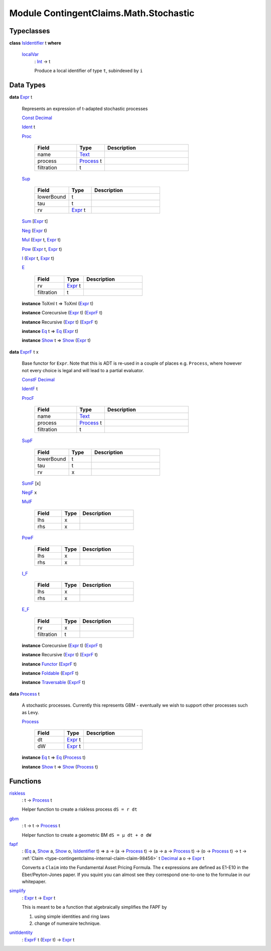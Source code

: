 .. Copyright (c) 2022 Digital Asset (Switzerland) GmbH and/or its affiliates. All rights reserved.
.. SPDX-License-Identifier: Apache-2.0

.. _module-contingentclaims-math-stochastic-42476:

Module ContingentClaims.Math.Stochastic
=======================================

Typeclasses
-----------

.. _class-contingentclaims-math-stochastic-isidentifier-26934:

**class** `IsIdentifier <class-contingentclaims-math-stochastic-isidentifier-26934_>`_ t **where**

  .. _function-contingentclaims-math-stochastic-localvar-63030:
  
  `localVar <function-contingentclaims-math-stochastic-localvar-63030_>`_
    \: `Int <https://docs.daml.com/daml/stdlib/Prelude.html#type-ghc-types-int-37261>`_ \-\> t
    
    Produce a local identifier of type ``t``, subindexed by ``i``

Data Types
----------

.. _type-contingentclaims-math-stochastic-expr-86999:

**data** `Expr <type-contingentclaims-math-stochastic-expr-86999_>`_ t

  Represents an expression of t\-adapted stochastic processes
  
  .. _constr-contingentclaims-math-stochastic-const-31833:
  
  `Const <constr-contingentclaims-math-stochastic-const-31833_>`_ `Decimal <https://docs.daml.com/daml/stdlib/Prelude.html#type-ghc-types-decimal-18135>`_
  
  
  .. _constr-contingentclaims-math-stochastic-ident-96258:
  
  `Ident <constr-contingentclaims-math-stochastic-ident-96258_>`_ t
  
  
  .. _constr-contingentclaims-math-stochastic-proc-29829:
  
  `Proc <constr-contingentclaims-math-stochastic-proc-29829_>`_
  
    .. list-table::
       :widths: 15 10 30
       :header-rows: 1
    
       * - Field
         - Type
         - Description
       * - name
         - `Text <https://docs.daml.com/daml/stdlib/Prelude.html#type-ghc-types-text-51952>`_
         - 
       * - process
         - `Process <type-contingentclaims-math-stochastic-process-71340_>`_ t
         - 
       * - filtration
         - t
         - 
  
  .. _constr-contingentclaims-math-stochastic-sup-22466:
  
  `Sup <constr-contingentclaims-math-stochastic-sup-22466_>`_
  
    .. list-table::
       :widths: 15 10 30
       :header-rows: 1
    
       * - Field
         - Type
         - Description
       * - lowerBound
         - t
         - 
       * - tau
         - t
         - 
       * - rv
         - `Expr <type-contingentclaims-math-stochastic-expr-86999_>`_ t
         - 
  
  .. _constr-contingentclaims-math-stochastic-sum-59559:
  
  `Sum <constr-contingentclaims-math-stochastic-sum-59559_>`_ \[`Expr <type-contingentclaims-math-stochastic-expr-86999_>`_ t\]
  
  
  .. _constr-contingentclaims-math-stochastic-neg-17368:
  
  `Neg <constr-contingentclaims-math-stochastic-neg-17368_>`_ (`Expr <type-contingentclaims-math-stochastic-expr-86999_>`_ t)
  
  
  .. _constr-contingentclaims-math-stochastic-mul-80664:
  
  `Mul <constr-contingentclaims-math-stochastic-mul-80664_>`_ (`Expr <type-contingentclaims-math-stochastic-expr-86999_>`_ t, `Expr <type-contingentclaims-math-stochastic-expr-86999_>`_ t)
  
  
  .. _constr-contingentclaims-math-stochastic-pow-33356:
  
  `Pow <constr-contingentclaims-math-stochastic-pow-33356_>`_ (`Expr <type-contingentclaims-math-stochastic-expr-86999_>`_ t, `Expr <type-contingentclaims-math-stochastic-expr-86999_>`_ t)
  
  
  .. _constr-contingentclaims-math-stochastic-i-87109:
  
  `I <constr-contingentclaims-math-stochastic-i-87109_>`_ (`Expr <type-contingentclaims-math-stochastic-expr-86999_>`_ t, `Expr <type-contingentclaims-math-stochastic-expr-86999_>`_ t)
  
  
  .. _constr-contingentclaims-math-stochastic-e-39249:
  
  `E <constr-contingentclaims-math-stochastic-e-39249_>`_
  
    .. list-table::
       :widths: 15 10 30
       :header-rows: 1
    
       * - Field
         - Type
         - Description
       * - rv
         - `Expr <type-contingentclaims-math-stochastic-expr-86999_>`_ t
         - 
       * - filtration
         - t
         - 
  
  **instance** ToXml t \=\> ToXml (`Expr <type-contingentclaims-math-stochastic-expr-86999_>`_ t)
  
  **instance** Corecursive (`Expr <type-contingentclaims-math-stochastic-expr-86999_>`_ t) (`ExprF <type-contingentclaims-math-stochastic-exprf-90472_>`_ t)
  
  **instance** Recursive (`Expr <type-contingentclaims-math-stochastic-expr-86999_>`_ t) (`ExprF <type-contingentclaims-math-stochastic-exprf-90472_>`_ t)
  
  **instance** `Eq <https://docs.daml.com/daml/stdlib/Prelude.html#class-ghc-classes-eq-22713>`_ t \=\> `Eq <https://docs.daml.com/daml/stdlib/Prelude.html#class-ghc-classes-eq-22713>`_ (`Expr <type-contingentclaims-math-stochastic-expr-86999_>`_ t)
  
  **instance** `Show <https://docs.daml.com/daml/stdlib/Prelude.html#class-ghc-show-show-65360>`_ t \=\> `Show <https://docs.daml.com/daml/stdlib/Prelude.html#class-ghc-show-show-65360>`_ (`Expr <type-contingentclaims-math-stochastic-expr-86999_>`_ t)

.. _type-contingentclaims-math-stochastic-exprf-90472:

**data** `ExprF <type-contingentclaims-math-stochastic-exprf-90472_>`_ t x

  Base functor for ``Expr``\. Note that this is ADT is re\-used in a couple of
  places e\.g\. ``Process``, where however not every choice is legal and will lead to
  a partial evaluator\.
  
  .. _constr-contingentclaims-math-stochastic-constf-39090:
  
  `ConstF <constr-contingentclaims-math-stochastic-constf-39090_>`_ `Decimal <https://docs.daml.com/daml/stdlib/Prelude.html#type-ghc-types-decimal-18135>`_
  
  
  .. _constr-contingentclaims-math-stochastic-identf-5163:
  
  `IdentF <constr-contingentclaims-math-stochastic-identf-5163_>`_ t
  
  
  .. _constr-contingentclaims-math-stochastic-procf-79694:
  
  `ProcF <constr-contingentclaims-math-stochastic-procf-79694_>`_
  
    .. list-table::
       :widths: 15 10 30
       :header-rows: 1
    
       * - Field
         - Type
         - Description
       * - name
         - `Text <https://docs.daml.com/daml/stdlib/Prelude.html#type-ghc-types-text-51952>`_
         - 
       * - process
         - `Process <type-contingentclaims-math-stochastic-process-71340_>`_ t
         - 
       * - filtration
         - t
         - 
  
  .. _constr-contingentclaims-math-stochastic-supf-54295:
  
  `SupF <constr-contingentclaims-math-stochastic-supf-54295_>`_
  
    .. list-table::
       :widths: 15 10 30
       :header-rows: 1
    
       * - Field
         - Type
         - Description
       * - lowerBound
         - t
         - 
       * - tau
         - t
         - 
       * - rv
         - x
         - 
  
  .. _constr-contingentclaims-math-stochastic-sumf-95300:
  
  `SumF <constr-contingentclaims-math-stochastic-sumf-95300_>`_ \[x\]
  
  
  .. _constr-contingentclaims-math-stochastic-negf-42569:
  
  `NegF <constr-contingentclaims-math-stochastic-negf-42569_>`_ x
  
  
  .. _constr-contingentclaims-math-stochastic-mulf-67113:
  
  `MulF <constr-contingentclaims-math-stochastic-mulf-67113_>`_
  
    .. list-table::
       :widths: 15 10 30
       :header-rows: 1
    
       * - Field
         - Type
         - Description
       * - lhs
         - x
         - 
       * - rhs
         - x
         - 
  
  .. _constr-contingentclaims-math-stochastic-powf-35157:
  
  `PowF <constr-contingentclaims-math-stochastic-powf-35157_>`_
  
    .. list-table::
       :widths: 15 10 30
       :header-rows: 1
    
       * - Field
         - Type
         - Description
       * - lhs
         - x
         - 
       * - rhs
         - x
         - 
  
  .. _constr-contingentclaims-math-stochastic-if-34700:
  
  `I_F <constr-contingentclaims-math-stochastic-if-34700_>`_
  
    .. list-table::
       :widths: 15 10 30
       :header-rows: 1
    
       * - Field
         - Type
         - Description
       * - lhs
         - x
         - 
       * - rhs
         - x
         - 
  
  .. _constr-contingentclaims-math-stochastic-ef-72440:
  
  `E_F <constr-contingentclaims-math-stochastic-ef-72440_>`_
  
    .. list-table::
       :widths: 15 10 30
       :header-rows: 1
    
       * - Field
         - Type
         - Description
       * - rv
         - x
         - 
       * - filtration
         - t
         - 
  
  **instance** Corecursive (`Expr <type-contingentclaims-math-stochastic-expr-86999_>`_ t) (`ExprF <type-contingentclaims-math-stochastic-exprf-90472_>`_ t)
  
  **instance** Recursive (`Expr <type-contingentclaims-math-stochastic-expr-86999_>`_ t) (`ExprF <type-contingentclaims-math-stochastic-exprf-90472_>`_ t)
  
  **instance** `Functor <https://docs.daml.com/daml/stdlib/Prelude.html#class-ghc-base-functor-31205>`_ (`ExprF <type-contingentclaims-math-stochastic-exprf-90472_>`_ t)
  
  **instance** `Foldable <https://docs.daml.com/daml/stdlib/DA-Foldable.html#class-da-foldable-foldable-25994>`_ (`ExprF <type-contingentclaims-math-stochastic-exprf-90472_>`_ t)
  
  **instance** `Traversable <https://docs.daml.com/daml/stdlib/DA-Traversable.html#class-da-traversable-traversable-18144>`_ (`ExprF <type-contingentclaims-math-stochastic-exprf-90472_>`_ t)

.. _type-contingentclaims-math-stochastic-process-71340:

**data** `Process <type-contingentclaims-math-stochastic-process-71340_>`_ t

  A stochastic processes\. Currently this represents GBM \- eventually we
  wish to support other processes such as Levy\.
  
  .. _constr-contingentclaims-math-stochastic-process-8965:
  
  `Process <constr-contingentclaims-math-stochastic-process-8965_>`_
  
    .. list-table::
       :widths: 15 10 30
       :header-rows: 1
    
       * - Field
         - Type
         - Description
       * - dt
         - `Expr <type-contingentclaims-math-stochastic-expr-86999_>`_ t
         - 
       * - dW
         - `Expr <type-contingentclaims-math-stochastic-expr-86999_>`_ t
         - 
  
  **instance** `Eq <https://docs.daml.com/daml/stdlib/Prelude.html#class-ghc-classes-eq-22713>`_ t \=\> `Eq <https://docs.daml.com/daml/stdlib/Prelude.html#class-ghc-classes-eq-22713>`_ (`Process <type-contingentclaims-math-stochastic-process-71340_>`_ t)
  
  **instance** `Show <https://docs.daml.com/daml/stdlib/Prelude.html#class-ghc-show-show-65360>`_ t \=\> `Show <https://docs.daml.com/daml/stdlib/Prelude.html#class-ghc-show-show-65360>`_ (`Process <type-contingentclaims-math-stochastic-process-71340_>`_ t)

Functions
---------

.. _function-contingentclaims-math-stochastic-riskless-33828:

`riskless <function-contingentclaims-math-stochastic-riskless-33828_>`_
  \: t \-\> `Process <type-contingentclaims-math-stochastic-process-71340_>`_ t
  
  Helper function to create a riskless process ``dS = r dt``

.. _function-contingentclaims-math-stochastic-gbm-1263:

`gbm <function-contingentclaims-math-stochastic-gbm-1263_>`_
  \: t \-\> t \-\> `Process <type-contingentclaims-math-stochastic-process-71340_>`_ t
  
  Helper function to create a geometric BM ``dS = μ dt + σ dW``

.. _function-contingentclaims-math-stochastic-fapf-3375:

`fapf <function-contingentclaims-math-stochastic-fapf-3375_>`_
  \: (`Eq <https://docs.daml.com/daml/stdlib/Prelude.html#class-ghc-classes-eq-22713>`_ a, `Show <https://docs.daml.com/daml/stdlib/Prelude.html#class-ghc-show-show-65360>`_ a, `Show <https://docs.daml.com/daml/stdlib/Prelude.html#class-ghc-show-show-65360>`_ o, `IsIdentifier <class-contingentclaims-math-stochastic-isidentifier-26934_>`_ t) \=\> a \-\> (a \-\> `Process <type-contingentclaims-math-stochastic-process-71340_>`_ t) \-\> (a \-\> a \-\> `Process <type-contingentclaims-math-stochastic-process-71340_>`_ t) \-\> (o \-\> `Process <type-contingentclaims-math-stochastic-process-71340_>`_ t) \-\> t \-\> :ref:`Claim <type-contingentclaims-internal-claim-claim-98456>` t `Decimal <https://docs.daml.com/daml/stdlib/Prelude.html#type-ghc-types-decimal-18135>`_ a o \-\> `Expr <type-contingentclaims-math-stochastic-expr-86999_>`_ t
  
  Converts a ``Claim`` into the Fundamental Asset Pricing Formula\. The ϵ
  expressions are defined as E1\-E10 in the Eber/Peyton\-Jones paper\. If you
  squint you can almost see they correspond one\-to\-one to the formulae in our
  whitepaper\.

.. _function-contingentclaims-math-stochastic-simplify-99927:

`simplify <function-contingentclaims-math-stochastic-simplify-99927_>`_
  \: `Expr <type-contingentclaims-math-stochastic-expr-86999_>`_ t \-\> `Expr <type-contingentclaims-math-stochastic-expr-86999_>`_ t
  
  This is meant to be a function that algebraically simplifies the FAPF by
  
  1. using simple identities and ring laws
  2. change of numeraire technique\.

.. _function-contingentclaims-math-stochastic-unitidentity-12430:

`unitIdentity <function-contingentclaims-math-stochastic-unitidentity-12430_>`_
  \: `ExprF <type-contingentclaims-math-stochastic-exprf-90472_>`_ t (`Expr <type-contingentclaims-math-stochastic-expr-86999_>`_ t) \-\> `Expr <type-contingentclaims-math-stochastic-expr-86999_>`_ t
